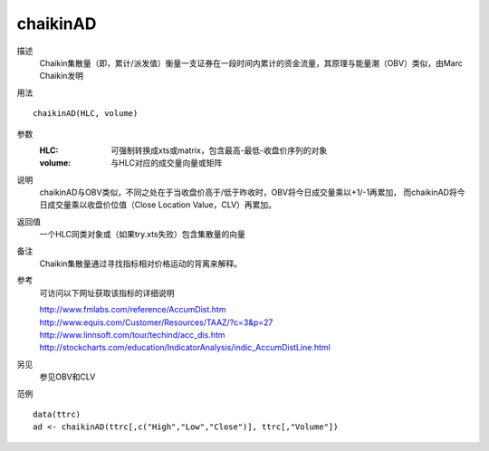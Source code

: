 chaikinAD
=========

描述
    Chaikin集散量（即，累计/派发值）衡量一支证券在一段时间内累计的资金流量，其原理与能量潮（OBV）类似，由Marc Chaikin发明

用法
::

    chaikinAD(HLC, volume)

参数
    :HLC: 可强制转换成xts或matrix，包含最高-最低-收盘价序列的对象
    :volume: 与HLC对应的成交量向量或矩阵

说明
    chaikinAD与OBV类似，不同之处在于当收盘价高于/低于昨收时，OBV将今日成交量乘以+1/-1再累加，
    而chaikinAD将今日成交量乘以收盘价位值（Close Location Value，CLV）再累加。

返回值
    一个HLC同类对象或（如果try.xts失败）包含集散量的向量

备注
    Chaikin集散量通过寻找指标相对价格运动的背离来解释。

参考
    可访问以下网址获取该指标的详细说明

    | http://www.fmlabs.com/reference/AccumDist.htm
    | http://www.equis.com/Customer/Resources/TAAZ/?c=3&p=27
    | http://www.linnsoft.com/tour/techind/acc_dis.htm
    | http://stockcharts.com/education/IndicatorAnalysis/indic_AccumDistLine.html

另见
    参见OBV和CLV

范例
::

    data(ttrc)
    ad <- chaikinAD(ttrc[,c("High","Low","Close")], ttrc[,"Volume"])

